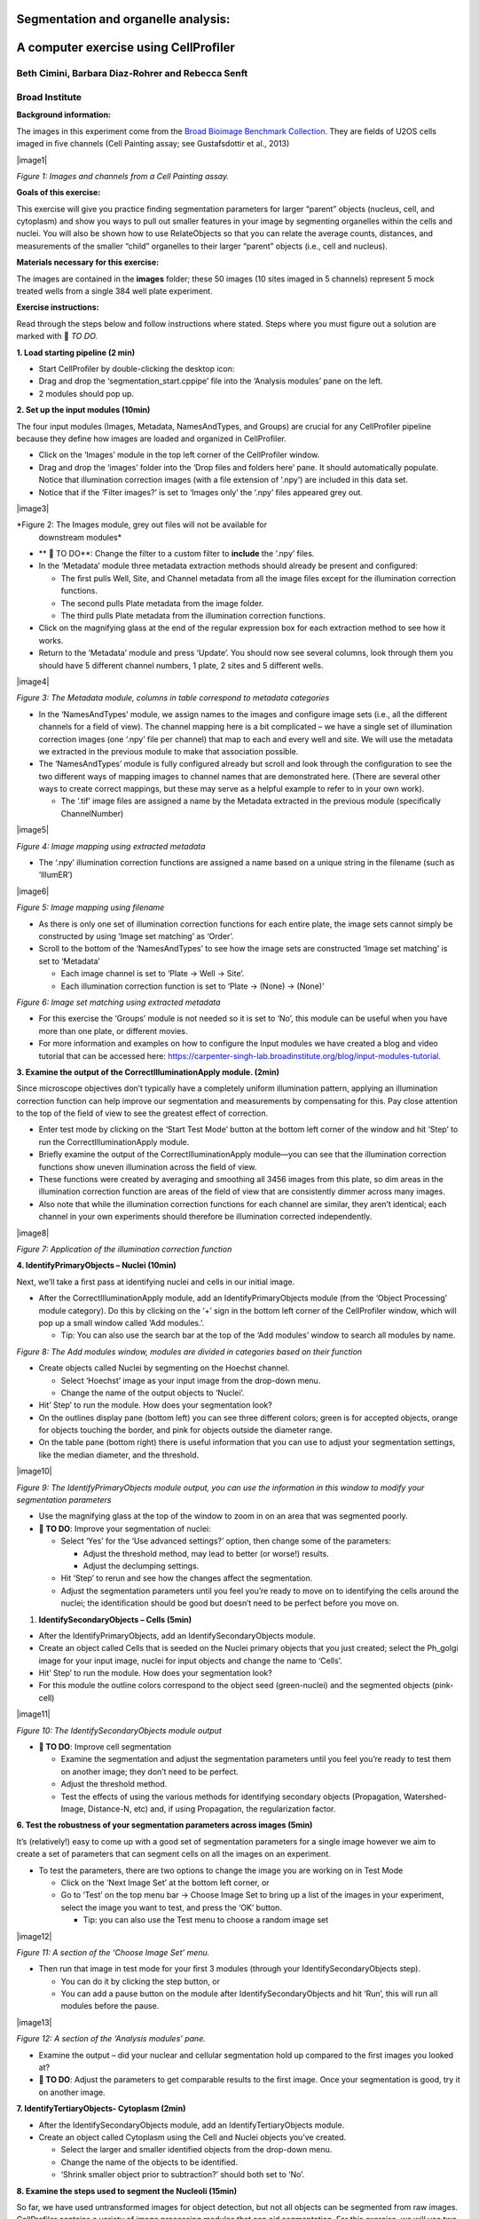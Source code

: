 Segmentation and organelle analysis:
====================================
A computer exercise using CellProﬁler
=====================================
Beth Cimini, Barbara Diaz-Rohrer and Rebecca Senft
------------------------------------------------------
Broad Institute
-------------------
**Background information:**

The images in this experiment come from the `Broad Bioimage
Benchmark Collection <https://data.broadinstitute.org/bbbc/BBBC022/>`__.
They are ﬁelds of U2OS cells imaged in ﬁve channels (Cell Painting
assay; see Gustafsdottir et al., 2013)

|image1|

*Figure 1: Images and channels from a Cell Painting assay.*

**Goals of this exercise:**

This exercise will give you practice ﬁnding segmentation parameters for
larger “parent” objects (nucleus, cell, and cytoplasm) and show you ways
to pull out smaller features in your image by segmenting organelles
within the cells and nuclei. You will also be shown how to use
RelateObjects so that you can relate the average counts, distances, and
measurements of the smaller “child” organelles to their larger “parent”
objects (i.e., cell and nucleus).

**Materials necessary for this exercise:**

The images are contained in the **images** folder; these 50 images (10
sites imaged in 5 channels) represent 5 mock treated wells from a single
384 well plate experiment.

**Exercise instructions:**

Read through the steps below and follow instructions where stated. Steps where
you must figure out a solution are marked with 🔴 *TO DO.*

**1. Load starting pipeline (2 min)**

-  Start CellProﬁler by double-clicking the desktop icon: |image2|

-  Drag and drop the ‘segmentation_start.cppipe’ ﬁle into the ‘Analysis modules’ pane on the left.

-  2 modules should pop up.

**2. Set up the input modules (10min)**

The four input modules (Images, Metadata, NamesAndTypes, and Groups) are
crucial for any CellProfiler pipeline because they define how images are
loaded and organized in CellProfiler.

-  Click on the ‘Images’ module in the top left corner of the
   CellProfiler window.

-  Drag and drop the ‘images’ folder into the ‘Drop files and folders
   here’ pane. It should automatically populate. Notice that
   illumination correction images (with a ﬁle extension of ‘.npy’) are
   included in this data set.

-  Notice that if the ‘Filter images?’ is set to ‘Images only’ the ‘.npy’
   files appeared grey out.

|image3|

*Figure 2: The Images module, grey out files will not be available for
    downstream modules*

-  ** 🔴 TO DO**: Change the filter to a custom filter to **include** the ‘.npy’ files.

-  In the ‘Metadata’ module three metadata extraction methods should
   already be present and conﬁgured:

   -  The ﬁrst pulls Well, Site, and Channel metadata from all the image
      ﬁles except for the illumination correction functions.

   -  The second pulls Plate metadata from the image folder.

   -  The third pulls Plate metadata from the illumination correction
      functions.

-  Click on the magnifying glass at the end of the regular expression
   box for each extraction method to see how it works.

-  Return to the ‘Metadata’ module and press ‘Update’. You
   should now see several columns, look through them you should have 5
   different channel numbers, 1 plate, 2 sites and 5 different wells.

|image4|

*Figure 3: The Metadata module, columns in table correspond to metadata
categories*

-  In the ‘NamesAndTypes’ module, we assign names to the images and
   configure image sets (i.e., all the different channels for a field of
   view). The channel mapping here is a bit complicated – we have a
   single set of illumination correction images (one ‘.npy’ file per
   channel) that map to each and every well and site. We will use the
   metadata we extracted in the previous module to make that association
   possible.

-  The ‘NamesAndTypes’ module is fully configured already but scroll and
   look through the configuration to see the two different ways of
   mapping images to channel names that are demonstrated here. (There
   are several other ways to create correct mappings, but these may
   serve as a helpful example to refer to in your own work).

   -  The ‘.tif’ image ﬁles are assigned a name by the Metadata
      extracted in the previous module (speciﬁcally ChannelNumber)

|image5|

*Figure 4: Image mapping using extracted metadata*

-  The ‘.npy’ illumination correction functions are assigned a name
   based on a unique string in the filename (such as ‘IllumER’)

|image6|

*Figure 5: Image mapping using filename*

-  As there is only one set of illumination correction functions for
   each entire plate, the image sets cannot simply be constructed by
   using ‘Image set matching’ as ‘Order’.

-  Scroll to the bottom of the ‘NamesAndTypes’ to see how the image sets
   are constructed ‘Image set matching’ is set to ‘Metadata’

   -  Each image channel is set to ‘Plate → Well → Site’.

   -  Each illumination correction function is set to ‘Plate → (None) →
      (None)’

|image7|

*Figure 6: Image set matching using extracted metadata*

-  For this exercise the ‘Groups’ module is not needed so it is set to
   ‘No’, this module can be useful when you have more than one plate, or
   different movies.

-  For more information and examples on how to configure the Input
   modules we have created a blog and video tutorial that can be
   accessed here:
   https://carpenter-singh-lab.broadinstitute.org/blog/input-modules-tutorial.

**3. Examine the output of the CorrectIlluminationApply module. (2min)**

Since microscope objectives don’t typically have a completely uniform
illumination pattern, applying an illumination correction function can
help improve our segmentation and measurements by compensating for this.
Pay close attention to the top of the ﬁeld of view to see the greatest
effect of correction.

-  Enter test mode by clicking on the ‘Start Test Mode’ button at the
   bottom left corner of the window and hit ‘Step’ to run the
   CorrectIlluminationApply module.

-  Brieﬂy examine the output of the CorrectIlluminationApply module—you
   can see that the illumination correction functions show uneven
   illumination across the ﬁeld of view.

-  These functions were created by averaging and smoothing all 3456
   images from this plate, so dim areas in the illumination correction
   function are areas of the field of view that are consistently dimmer
   across many images.

-  Also note that while the illumination correction functions
   for each channel are similar, they aren’t identical; each channel in
   your own experiments should therefore be illumination corrected
   independently.

|image8|

*Figure 7: Application of the illumination correction function*

**4. IdentifyPrimaryObjects – Nuclei (10min)**

Next, we’ll take a ﬁrst pass at identifying nuclei and cells in our
initial image.

-  After the CorrectIlluminationApply module, add an
   IdentifyPrimaryObjects module (from the ‘Object Processing’ module
   category). Do this by clicking on the ‘+’ sign in the bottom left
   corner of the CellProfiler window, which will pop up a small window
   called ‘Add modules.’.

   -  Tip: You can also use the search bar at the top of the ‘Add
      modules’ window to search all modules by name.

|image9|

*Figure 8: The Add modules window, modules are divided in
categories based on their function*

-  Create objects called Nuclei by segmenting on the Hoechst channel.

   -  Select ‘Hoechst’ image as your input image from the drop-down
      menu.

   -  Change the name of the output objects to ‘Nuclei’.

-  Hit’ Step’ to run the module. How does your segmentation look?

-  On the outlines display pane (bottom left) you can see three
   different colors; green is for accepted objects, orange for objects
   touching the border, and pink for objects outside the diameter range.

-  On the table pane (bottom right) there is useful information that you
   can use to adjust your segmentation settings, like the median
   diameter, and the threshold.

|image10|

*Figure 9: The IdentifyPrimaryObjects module output, you can
use the information in this window to modify your segmentation
parameters*

-  Use the magnifying glass at the top of the window to zoom in on an
   area that was segmented poorly.

-  **🔴 TO DO**: Improve your segmentation of nuclei:

   -  Select ‘Yes’ for the ‘Use advanced settings?’ option, then change
      some of the parameters:

      -  Adjust the threshold method, may lead to better (or worse!)
         results.

      -  Adjust the declumping settings.

   -  Hit ‘Step’ to rerun and see how the changes affect the
      segmentation.

   -  Adjust the segmentation parameters until you feel you’re ready to
      move on to identifying the cells around the nuclei; the
      identiﬁcation should be good but doesn’t need to be perfect before
      you move on.

1. **IdentifySecondaryObjects – Cells (5min)**

-  After the IdentifyPrimaryObjects, add an IdentifySecondaryObjects
   module.

-  Create an object called Cells that is seeded on the Nuclei primary
   objects that you just created; select the Ph_golgi image for your
   input image, nuclei for input objects and change the name to ‘Cells’.

-  Hit’ Step’ to run the module. How does your segmentation look?

-  For this module the outline colors correspond to the
   object seed (green-nuclei) and the segmented objects (pink-cell)

|image11|

*Figure 10: The IdentifySecondaryObjects module output*

-  **🔴 TO DO**: Improve cell segmentation

   -  Examine the segmentation and adjust the segmentation parameters
      until you feel you’re ready to test them on another image; they
      don’t need to be perfect.

   -  Adjust the threshold method.

   -  Test the effects of using the various methods for identifying
      secondary objects (Propagation, Watershed-Image, Distance-N, etc)
      and, if using Propagation, the regularization factor.

**6. Test the robustness of your segmentation parameters across images (5min)**

It’s (relatively!) easy to come up with a good set of segmentation
parameters for a single image however we aim to create a set of
parameters that can segment cells on all the images on an experiment.

-  To test the parameters, there are two options to change the image you
   are working on in Test Mode

   -  Click on the ‘Next Image Set’ at the bottom left corner, or

   -  Go to ‘Test’ on the top menu bar → Choose Image Set to bring up a
      list of the images in your experiment, select the image you want
      to test, and press the ‘OK’ button.

      -  Tip: you can also use the Test menu to choose a random image
         set

|image12|

*Figure 11: A section of the ‘Choose Image Set’ menu.*

-  Then run that image in test mode for your ﬁrst 3 modules (through
   your IdentifySecondaryObjects step).

   -  You can do it by clicking the step button, or

   -  You can add a pause button on the module after
      IdentifySecondaryObjects and hit ‘Run’, this will run all modules
      before the pause.

|image13|

*Figure 12: A section of the ‘Analysis modules’ pane.*

-  Examine the output – did your nuclear and cellular segmentation hold
   up compared to the ﬁrst images you looked at?

-  **🔴 TO DO**: Adjust the parameters to get comparable results to the
   first image. Once your segmentation is good, try it on another image.

**7. IdentifyTertiaryObjects- Cytoplasm (2min)**

-  After the IdentifySecondaryObjects module, add an
   IdentifyTertiaryObjects module.

-  Create an object called Cytoplasm using the Cell and Nuclei objects
   you’ve created.

   -  Select the larger and smaller identified objects from the
      drop-down menu.

   -  Change the name of the objects to be identified.

   -  ‘Shrink smaller object prior to subtraction?’ should both set to
      ‘No’.

**8. Examine the steps used to segment the Nucleoli (15min)**

So far, we have used untransformed images for object detection, but not
all objects can be segmented from raw images. CellProfiler contains a
variety of image processing modules that can aid segmentation. For this
exercise, we will use two such modules, but there are other ones you can
explore.

The next 3 modules have to do with the creation of the Nucleoli objects.
Look at the output from each to see how the image is transformed to aid
in segmentation.

-  After the IdentifyTertiaryObjects module, add an
   EnhanceOrSuppressFeatures module.

-  EnhanceOrSuppressFeatures is a module that helps enhance parts of an
   image- in this case, punctate objects or ‘Speckles’. As we are
   looking for nucleoli, we apply this to the RNA channel (Syto) image
   and call the output ‘FilteredRNA’.

   **🔴 TO DO: Enhance nucleoli spots**

   -  Change the input image from the drop-down menu to ‘Syto’

   -  Change the name of the output image to ‘FilteredRNA’

   -  Change the feature size to see how this affects the output and find a
      value that works well.

   -  See below for an example of results to aim for:

|image14|

*Figure 13. The EnhanceOrSuppress module output, enhancing
the Syto image allows you to isolate nucleoli against the nucleoplasmic
background signal.*

-  After the EnhanceOrSuppressFeatures module, add an MaskImage module.

-  MaskImage allows you to create a version of the ‘FilteredRNA’ image
   called ‘SytoNuclei’ where all the pixels except the ones you
   specify are set to an intensity of 0. In this case, we set to 0
   any pixel not inside a nucleus. By doing this, we can decrease the
   likelihood of detecting cytoplasmic RNA dots.

   **🔴 TO DO: Mask the RNA image to show only the ‘Nuclei’**

   -  Change the input image from the drop-down menu to ‘FilteredRNA’

   -  Change the name of the output image to ‘SytoNuclei’

   -  Use the objects ‘Nuclei’ as the mask.

   -  See below for an example of results to aim for:

|image15|

*Figure 14. The MaskImage module output, the contrast was adjusted to
show that the intensity of the pixels outside the nuclei are now set to
0.*

-  IdentifyPrimaryObjects is used to ﬁnd the Nucleoli. This is a Primary
   object segmentation because we are not using another object as a seed
   (i.e., starting point), and are only segmenting based off the
   intensity in our ‘SytoNuclei’ image.

   **🔴 TO DO: Segment nucleoli**

   -  Change the input image from the drop-down menu to ‘SytoNuclei’

   -  Change the name of the objects to ‘Nucleoli’

   -  Adjust the segmentation parameters until you are satisfied with the
      segmentation results.

   **🔴 TO DO**: Add an ‘OverlayOutlines’ module at this point to overlay
   the identiﬁed nucleoli on the original Syto image to assure yourself
   that the segmentation not only matches the speckle enhanced
   ‘SytoNuclei’ image, but also looks accurate on the unprocessed image
   as well. This is not strictly necessary but can be a nice “sanity
   check”.

   -  Goal: display outlines of your nucleoli and your nuclei on the
      unprocessed ‘Syto’ image.

   -  Here’s an example of what that could look like (red=nuclei, green=nucleoli):

   -  Tip: you can use a similar strategy to segment mitochondria using
      the ‘Mito’ channel

|image16|

*Figure 15. The OverlayOutlines module output, all detected
nucleoli are within the nuclei.*

**9. 🔴 TO DO: Add measurement modules to your pipeline (10min)**

-  After your segmentation of the nucleoli, add as many object
   measurement modules as you would like, we have added a
   MeasureObjectIntensity.

-  Some suggested modules to add: MeasureObjectSizeShape,
   MeasureObjectIntensity, MeasureGranularity, MeasureObjectNeighbors.

-  Which objects do you think would be valuable to measure with each of
   these modules? Which channels would you measure your objects in? For
   a typical Cell Painting experiment you would add as many measurements
   as possible, but that isn’t necessary here; however, do make sure
   every object gets at least some measurements.Note: While
   MeasureCorrelation, MeasureTexture, and
   MeasureObjectIntensityDistribution can produce valuable data for
   downstream proﬁling, they can be memory-intensive and/or slow so
   should not be added for this example pipeline in the interest of
   pipeline runtime.

**10. RelateObjects (5min)**

-  **🔴 TO DO:** Add a RelateObjects module and configure it to relate
   ‘Nucleoli’ to ‘Nuclei’.

|image17|

*Figure 16: The RelateObject module output.*

Relating the objects allows you to create per-parent means (e.g., for
this cell, what is the average size of an individual mitochondrion) and
calculate distances from the child objects to the edge and/or the center
of the parent (e.g., how far is each nucleolus from the center of the
nucleus).

**11. Run the pipeline (optional)**

-  If you have time, add a ExportToSpreadsheet module at the end.

-  Exit test mode.

-  Click on ‘Output Settings’ button at the bottom left corner.

-  Change the default output folder.

-  Click on ‘Analyze Images’ button at the bottom left corner.

-  Explore the spreadsheets created for each object.

.. |image1| image:: ./TutorialImages/Fig1.png
   :width: 1000
   :scale: 70 %
   :align: center
.. |image2| image:: ./TutorialImages/icon.png
   :width: 0.26065in
   :height: 0.26065in
.. |image3| image:: ./TutorialImages/Fig2.png
   :align: center
   :width: 7in
   :height: 2.74931in
.. |image4| image:: ./TutorialImages/Fig3.png
   :width: 1000
   :scale: 70 %
   :align: center
.. |image5| image:: ./TutorialImages/Fig4.png
   :width: 1000
   :scale: 70 %
   :align: center
.. |image6| image:: ./TutorialImages/Fig5.png
   :width: 1000
   :scale: 70 %
   :align: center
.. |image7| image:: ./TutorialImages/Fig6.png
   :width: 7.5in
   :height: 0.60764in
.. |image8| image:: ./TutorialImages/Fig7.png
   :width: 1000
   :scale: 70 %
   :align: center
.. |image9| image:: ./TutorialImages/Fig8.png
   :width: 1000
   :scale: 40 %
   :align: middle
.. |image10| image:: ./TutorialImages/Fig9.png
   :width: 1000
   :scale: 70 %
   :align: center
.. |image11| image:: ./TutorialImages/Fig10.png
   :width: 1000
   :scale: 70 %
   :align: center
.. |image12| image:: ./TutorialImages/Fig11.png
   :width: 1000
   :scale: 70 %
   :align: center
.. |image13| image:: ./TutorialImages/Fig12.png
   :width: 1000
   :scale: 40 %
   :align: center
.. |image14| image:: ./TutorialImages/Fig13.png
   :width: 1000
   :scale: 70 %
   :align: center
.. |image15| image:: ./TutorialImages/Fig14.png
   :width: 1000
   :scale: 70 %
   :align: center
.. |image16| image:: ./TutorialImages/Fig15.png
   :width: 1000
   :scale: 70 %
   :align: center
.. |image17| image:: ./TutorialImages/Fig16.png
   :width: 1000
   :scale: 70 %
   :align: center
